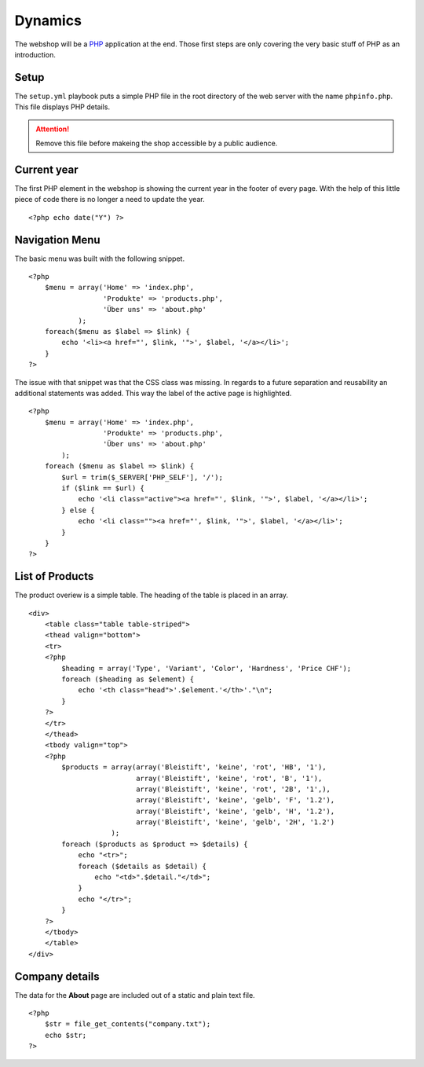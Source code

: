 .. 

Dynamics
========

The webshop will be a `PHP`_ application at the end. Those first steps are only
covering the very basic stuff of PHP as an introduction.

.. _PHP: http://ch.php.net/

Setup
-----
The ``setup.yml`` playbook puts a simple PHP file in the root directory of the
web server with the name ``phpinfo.php``. This file displays PHP details.

.. attention::
   Remove this file before makeing the shop accessible by a public audience.

Current year
------------
The first PHP element in the webshop is showing the current year in the footer
of every page. With the help of this little piece of code there is no longer
a need to update the year. ::

    <?php echo date("Y") ?>

Navigation Menu
---------------
The basic menu was built with the following snippet. ::

    <?php
        $menu = array('Home' => 'index.php',
                      'Produkte' => 'products.php',
                      'Über uns' => 'about.php'
                );
        foreach($menu as $label => $link) {
            echo '<li><a href="', $link, '">', $label, '</a></li>';
        }
    ?>

The issue with that snippet was that the CSS class was missing. In regards to
a future separation and reusability an additional statements was added. This
way the label of the active page is highlighted. ::

    <?php
        $menu = array('Home' => 'index.php',
                      'Produkte' => 'products.php', 
                      'Über uns' => 'about.php'
            );
        foreach ($menu as $label => $link) {
            $url = trim($_SERVER['PHP_SELF'], '/');
            if ($link == $url) {
                echo '<li class="active"><a href="', $link, '">', $label, '</a></li>';
            } else {
                echo '<li class=""><a href="', $link, '">', $label, '</a></li>';    
            }
        }
    ?>

List of Products
----------------
The product overiew is a simple table. The heading of the table is placed in 
an array. ::

        <div>
            <table class="table table-striped">
            <thead valign="bottom">
            <tr>
            <?php
                $heading = array('Type', 'Variant', 'Color', 'Hardness', 'Price CHF');
                foreach ($heading as $element) {
                    echo '<th class="head">'.$element.'</th>'."\n";
                }
            ?>
            </tr>
            </thead>
            <tbody valign="top">
            <?php
                $products = array(array('Bleistift', 'keine', 'rot', 'HB', '1'),
                                  array('Bleistift', 'keine', 'rot', 'B', '1'),
                                  array('Bleistift', 'keine', 'rot', '2B', '1',),
                                  array('Bleistift', 'keine', 'gelb', 'F', '1.2'),
                                  array('Bleistift', 'keine', 'gelb', 'H', '1.2'),
                                  array('Bleistift', 'keine', 'gelb', '2H', '1.2')
                            );
                foreach ($products as $product => $details) {
                    echo "<tr>";
                    foreach ($details as $detail) {
                        echo "<td>".$detail."</td>";
                    }
                    echo "</tr>";
                }
            ?>
            </tbody>
            </table>
        </div>

Company details
---------------
The data for the **About** page are included out of a static and plain text
file. ::

    <?php
        $str = file_get_contents("company.txt");
        echo $str;
    ?>
